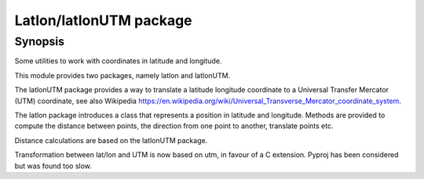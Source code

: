 Latlon/latlonUTM package
========================

Synopsis
--------

Some utilities to work with coordinates in latitude and longitude.

This module provides two packages, namely latlon and latlonUTM.

The latlonUTM package provides a way to translate a latitude longitude
coordinate to a Universal Transfer Mercator (UTM) coordinate, see also
Wikipedia https://en.wikipedia.org/wiki/Universal_Transverse_Mercator_coordinate_system.

The latlon package introduces a class that represents a position in
latitude and longitude. Methods are provided to compute the distance
between points, the direction from one point to another, translate
points etc.

Distance calculations are based on the latlonUTM package.

Transformation between lat/lon and UTM is now based on utm, in 
favour of a C extension. Pyproj has been considered but was found too
slow.